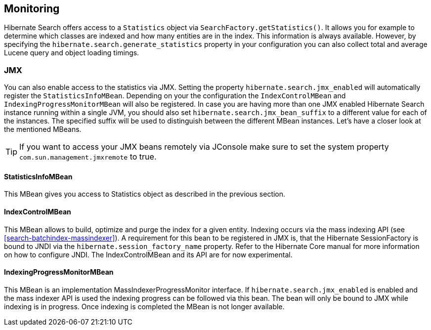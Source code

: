 [[search-monitoring]]
== Monitoring

Hibernate Search offers access to a `Statistics` object via `SearchFactory.getStatistics()`.
It allows you for example to determine which classes are indexed and how many entities are in the index.
This information is always available. However, by specifying the
`hibernate.search.generate_statistics` property in your configuration you can also collect total
and average Lucene query and object loading timings.

=== JMX

You can also enable access to the statistics via JMX.
Setting the property `hibernate.search.jmx_enabled` will automatically register the `StatisticsInfoMBean`.
Depending on your the configuration the `IndexControlMBean` and `IndexingProgressMonitorMBean` will also be
registered. In case you are having more than one JMX enabled Hibernate Search instance running
within a single JVM, you should also set `hibernate.search.jmx_bean_suffix` to a different value for
each of the instances. The specified suffix will be used to distinguish between the different MBean
instances. Let's have a closer look at the mentioned MBeans.

[TIP]
====
If you want to access your JMX beans remotely via JConsole make sure to set the system property
`com.sun.management.jmxremote` to true.
====

==== StatisticsInfoMBean

This MBean gives you access to Statistics object as described in the previous section.

==== IndexControlMBean

This MBean allows to build, optimize and purge the index for a given entity. Indexing occurs via the
mass indexing API (see <<search-batchindex-massindexer>>). A requirement for this bean to be
registered in JMX is, that the Hibernate SessionFactory is bound to JNDI via the
`hibernate.session_factory_name` property. Refer to the Hibernate Core manual for more
information on how to configure JNDI. The IndexControlMBean and its API are for now experimental.

==== IndexingProgressMonitorMBean

This MBean is an implementation MassIndexerProgressMonitor interface.
If `hibernate.search.jmx_enabled` is enabled and the mass indexer API is used the indexing progress
can be followed via this bean. The bean will only be bound to JMX while indexing is in progress.
Once indexing is completed the MBean is not longer available.

